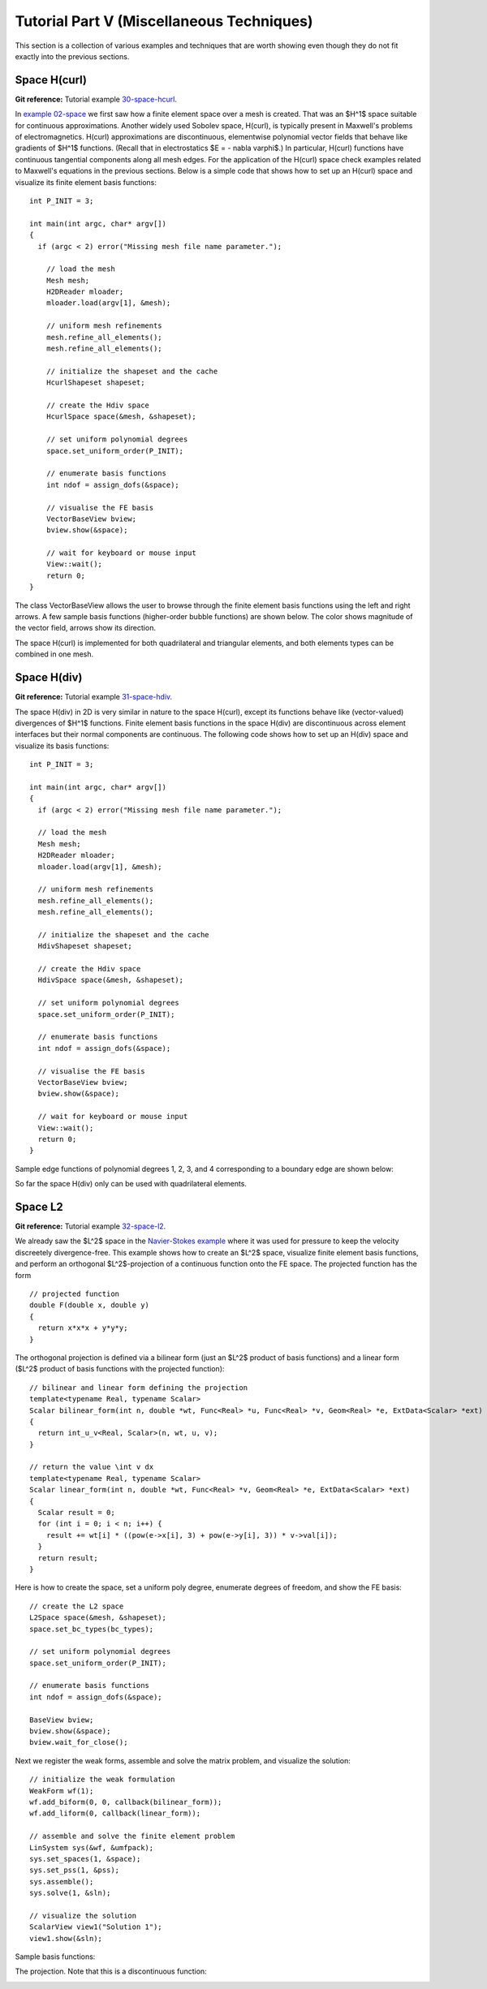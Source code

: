 ==========================================
Tutorial Part V (Miscellaneous Techniques)
==========================================

This section is a collection of various examples and techniques 
that are worth showing even though they do not fit exactly into 
the previous sections.  

Space H(curl)
-------------

**Git reference:** Tutorial example `30-space-hcurl <http://hpfem.org/git/gitweb.cgi/hermes2d.git/tree/HEAD:/tutorial/30-space-hcurl>`_. 

In `example 02-space <http://hpfem.org/hermes2d/doc/src/tutorial-1.html#setting-up-finite-element-space>`_ we first saw how a finite element space over a mesh is created. That was an $H^1$ space suitable for continuous approximations. Another widely used Sobolev space, H(curl), is typically present in Maxwell's problems of electromagnetics. H(curl) approximations are discontinuous, elementwise polynomial vector fields that behave like gradients of $H^1$ functions. (Recall that in electrostatics $E = - \nabla \varphi$.) In particular, H(curl) functions have continuous tangential components along all mesh edges. For the application of the H(curl) space check examples related to Maxwell's equations in the previous sections. Below is a simple code that shows how to set up an H(curl) space and visualize its finite element basis functions:

::

    int P_INIT = 3;

    int main(int argc, char* argv[])
    {
      if (argc < 2) error("Missing mesh file name parameter.");

        // load the mesh
  	Mesh mesh;
  	H2DReader mloader;
  	mloader.load(argv[1], &mesh);

  	// uniform mesh refinements
  	mesh.refine_all_elements();
  	mesh.refine_all_elements();

        // initialize the shapeset and the cache
        HcurlShapeset shapeset;

  	// create the Hdiv space
  	HcurlSpace space(&mesh, &shapeset);

  	// set uniform polynomial degrees
  	space.set_uniform_order(P_INIT);

	// enumerate basis functions
	int ndof = assign_dofs(&space);

  	// visualise the FE basis
  	VectorBaseView bview;
        bview.show(&space);

        // wait for keyboard or mouse input
        View::wait();
        return 0;
    } 

The class VectorBaseView allows the user to browse through 
the finite element basis functions using the left and right 
arrows. A few 
sample basis functions (higher-order bubble functions) are 
shown below. The color shows magnitude of the vector field, 
arrows show its direction.

.. image:: img/example-30/fn0.png
   :align: center
   :width: 300
   :alt: Sample basis function

.. image:: img/example-30/fn1.png
   :align: center
   :width: 300
   :alt: Sample basis function

.. image:: img/example-30/fn2.png
   :align: center
   :width: 300
   :alt: Sample basis function

.. image:: img/example-30/fn3.png
   :align: center
   :width: 300
   :alt: Sample basis function

The space H(curl) is implemented for both quadrilateral and triangular 
elements, and both elements types can be combined in one mesh. 

Space H(div)
------------

**Git reference:** Tutorial example `31-space-hdiv <http://hpfem.org/git/gitweb.cgi/hermes2d.git/tree/HEAD:/tutorial/31-space-hdiv>`_. 

The space H(div) in 2D is very similar in nature to the space H(curl), except its functions 
behave like (vector-valued) divergences of $H^1$ functions. Finite element basis functions 
in the space H(div) are discontinuous across element interfaces but their normal components 
are continuous. The following code shows how to set up an H(div) space and visualize
its basis functions: 

::

    int P_INIT = 3;

    int main(int argc, char* argv[])
    {
      if (argc < 2) error("Missing mesh file name parameter.");

      // load the mesh
      Mesh mesh;
      H2DReader mloader;
      mloader.load(argv[1], &mesh);

      // uniform mesh refinements
      mesh.refine_all_elements();
      mesh.refine_all_elements();

      // initialize the shapeset and the cache
      HdivShapeset shapeset;

      // create the Hdiv space
      HdivSpace space(&mesh, &shapeset);

      // set uniform polynomial degrees
      space.set_uniform_order(P_INIT);

      // enumerate basis functions
      int ndof = assign_dofs(&space);

      // visualise the FE basis
      VectorBaseView bview;
      bview.show(&space);

      // wait for keyboard or mouse input
      View::wait();
      return 0;
    }

Sample edge functions of polynomial degrees 1, 2, 3, and 4 
corresponding to a boundary edge are shown below:

.. image:: img/example-31/fn0.png
   :align: center
   :width: 300
   :alt: Sample basis function

.. image:: img/example-31/fn1.png
   :align: center
   :width: 300
   :alt: Sample basis function

.. image:: img/example-31/fn2.png
   :align: center
   :width: 300
   :alt: Sample basis function

.. image:: img/example-31/fn3.png
   :align: center
   :width: 300
   :alt: Sample basis function

So far the space H(div) only can be used with quadrilateral elements.

Space L2
--------

**Git reference:** Tutorial example `32-space-l2 <http://hpfem.org/git/gitweb.cgi/hermes2d.git/tree/HEAD:/tutorial/31-space-l2>`_. 

We already saw the $L^2$ space in the `Navier-Stokes example <http://hpfem.org/hermes2d/doc/src/tutorial-3.html#navier-stokes-equations>`_ where it was used for pressure to keep the velocity discreetely divergence-free. This example shows how to create an $L^2$ space, visualize 
finite element basis functions, and perform an orthogonal $L^2$-projection of a continuous function onto the FE space. The projected function has the form

::

    // projected function
    double F(double x, double y)
    {
      return x*x*x + y*y*y;
    }

The orthogonal projection is defined via a bilinear form (just an $L^2$ product 
of basis functions) and a linear form ($L^2$ product of basis functions with the 
projected function):

::

    // bilinear and linear form defining the projection
    template<typename Real, typename Scalar>
    Scalar bilinear_form(int n, double *wt, Func<Real> *u, Func<Real> *v, Geom<Real> *e, ExtData<Scalar> *ext)
    {
      return int_u_v<Real, Scalar>(n, wt, u, v);
    }

    // return the value \int v dx
    template<typename Real, typename Scalar>
    Scalar linear_form(int n, double *wt, Func<Real> *v, Geom<Real> *e, ExtData<Scalar> *ext)
    {
      Scalar result = 0;
      for (int i = 0; i < n; i++) {
        result += wt[i] * ((pow(e->x[i], 3) + pow(e->y[i], 3)) * v->val[i]);
      }
      return result;
    }

Here is how to create the space, set a uniform poly degree, enumerate 
degrees of freedom, and show the FE basis:

::

    // create the L2 space
    L2Space space(&mesh, &shapeset);
    space.set_bc_types(bc_types);

    // set uniform polynomial degrees
    space.set_uniform_order(P_INIT);

    // enumerate basis functions
    int ndof = assign_dofs(&space);

    BaseView bview;
    bview.show(&space);
    bview.wait_for_close();

Next we register the weak forms, assemble and solve 
the matrix problem, and visualize the solution:

::

    // initialize the weak formulation
    WeakForm wf(1);
    wf.add_biform(0, 0, callback(bilinear_form));
    wf.add_liform(0, callback(linear_form));

    // assemble and solve the finite element problem
    LinSystem sys(&wf, &umfpack);
    sys.set_spaces(1, &space);
    sys.set_pss(1, &pss);
    sys.assemble();
    sys.solve(1, &sln);

    // visualize the solution
    ScalarView view1("Solution 1");
    view1.show(&sln);

Sample basis functions:

.. image:: img/example-32/fn0.png
   :align: center
   :width: 400
   :alt: Sample basis function

.. image:: img/example-32/fn1.png
   :align: center
   :width: 400
   :alt: Sample basis function

.. image:: img/example-32/fn2.png
   :align: center
   :width: 400
   :alt: Sample basis function

.. image:: img/example-32/fn3.png
   :align: center
   :width: 400
   :alt: Sample basis function

The projection. Note that this is a discontinuous function:

.. image:: img/example-32/sol.png
   :align: center
   :width: 400
   :alt: Projection

